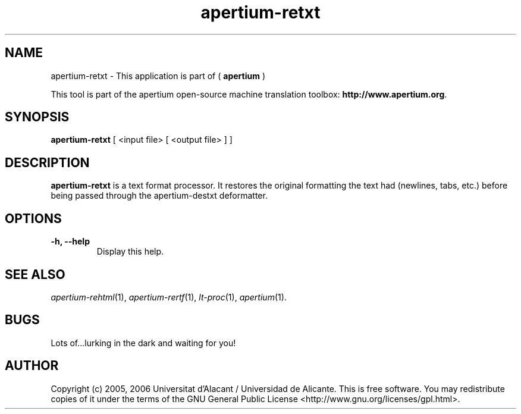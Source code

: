 .TH apertium-retxt 1 2006-03-21 "" ""
.SH NAME
apertium-retxt \- This application is part of (
.B apertium 
)
.PP
This tool is part of the apertium open-source machine translation
toolbox: \fBhttp://www.apertium.org\fR.
.SH SYNOPSIS
.B apertium-retxt
[ <input file> [ <output file> ] ]
.PP
.SH DESCRIPTION
.BR apertium-retxt 
is a text format processor. It restores the original formatting
the text had (newlines, tabs, etc.) before being passed through the apertium-destxt deformatter.

.SH OPTIONS
.TP
.B \-h, \-\-help
Display this help.
.PP
.SH SEE ALSO
.I apertium-rehtml\fR(1),
.I apertium-rertf\fR(1),
.I lt-proc\fR(1),
.I apertium\fR(1).
.SH BUGS
Lots of...lurking in the dark and waiting for you!
.SH AUTHOR
Copyright (c) 2005, 2006 Universitat d'Alacant / Universidad de Alicante.
This is free software.  You may redistribute copies of it under the terms
of the GNU General Public License <http://www.gnu.org/licenses/gpl.html>.

